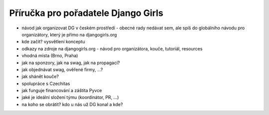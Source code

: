 Příručka pro pořadatele Django Girls
====================================

- návod jak organizovat DG v českém prostředí - obecné rady nedávat sem, ale spíš do globálního návodu pro organizátory, který je přímo na djangogirls.org
- kde začít? vysvětlení konceptu
- odkazy na zdroje na djangogirls.org - návod pro organizátora, kouče, tutoriál, resources
- vhodná místa (Brno, Praha)
- jak na sponzory, jak na swag, jak na propagaci?
- jak objednávat swag, ověřené firmy, ...?
- jak shánět kouče?
- spolupráce s Czechitas
- jak funguje financování a záštita Pyvce
- jaké je ideální složení týmu (koordinátor, PR, ...)
- na koho se obrátit? kdo u nás už DG konal a kde?
